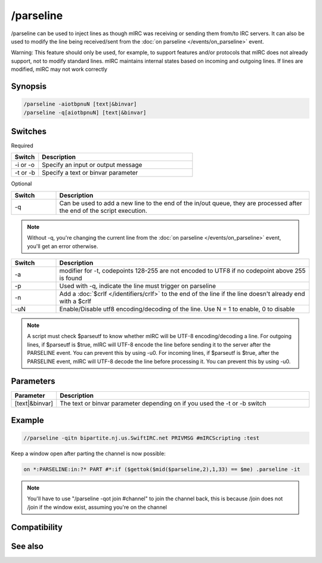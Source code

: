 /parseline
==========

/parseline can be used to inject lines as though mIRC was receiving or sending them from/to IRC servers. It can also be used to modify the line being received/sent from the :doc:`on parseline </events/on_parseline>` event.

Warning: This feature should only be used, for example, to support features and/or protocols that mIRC does not already support, not to modify standard lines. mIRC maintains internal states based on incoming and outgoing lines. If lines are modified, mIRC may not work correctly

Synopsis
--------

.. code:: text

    /parseline -aiotbpnuN [text|&binvar]
    /parseline -q[aiotbpnuN] [text|&binvar]

Switches
--------

Required

.. list-table::
    :widths: 15 85
    :header-rows: 1

    * - Switch
      - Description
    * - -i or -o 
      - Specify an input or output message
    * - -t or -b 
      - Specify a text or binvar parameter

Optional

.. list-table::
    :widths: 15 85
    :header-rows: 1

    * - Switch
      - Description
    * - -q
      - Can be used to add a new line to the end of the in/out queue, they are processed after the end of the script execution.

.. note:: Without -q, you're changing the current line from the :doc:`on parseline </events/on_parseline>` event, you'll get an error otherwise.

.. list-table::
    :widths: 15 85
    :header-rows: 1

    * - Switch
      - Description
    * - -a
      - modifier for -t, codepoints 128-255 are not encoded to UTF8 if no codepoint above 255 is found
    * - -p
      - Used with -q, indicate the line must trigger on parseline
    * - -n
      - Add a :doc:`$crlf </identifiers/crlf>` to the end of the line if the line doesn't already end with a $crlf
    * - -uN
      - Enable/Disable utf8 encoding/decoding of the line. Use N = 1 to enable, 0 to disable

.. note:: A script must check $parseutf to know whether mIRC will be UTF-8 encoding/decoding a line.
    For outgoing lines, if $parseutf is $true, mIRC will UTF-8 encode the line before sending it to the server after the PARSELINE event. You can prevent this by using -u0.
    For incoming lines, if $parseutf is $true, after the PARSELINE event, mIRC will UTF-8 decode the line before processing it. You can prevent this by using -u0.

Parameters
----------

.. list-table::
    :widths: 15 85
    :header-rows: 1

    * - Parameter
      - Description
    * - [text|&binvar]
      - The text or binvar parameter depending on if you used the -t or -b switch

Example
-------

.. code:: text

    //parseline -qitn bipartite.nj.us.SwiftIRC.net PRIVMSG #mIRCScripting :test

Keep a window open after parting the channel is now possible:

.. code:: text

    on *:PARSELINE:in:?* PART #*:if ($gettok($mid($parseline,2),1,33) == $me) .parseline -it

.. note:: You'll have to use "/parseline -qot join #channel" to join the channel back, this is because /join does not /join if the window exist, assuming you're on the channel

Compatibility
-------------

.. compatibility:: 7.42

See also
--------

.. hlist::
    :columns: 4

    * :doc:`on parseline </events/on_parseline>`
    * :doc:`$parseutf </identifiers/parseutf>`


